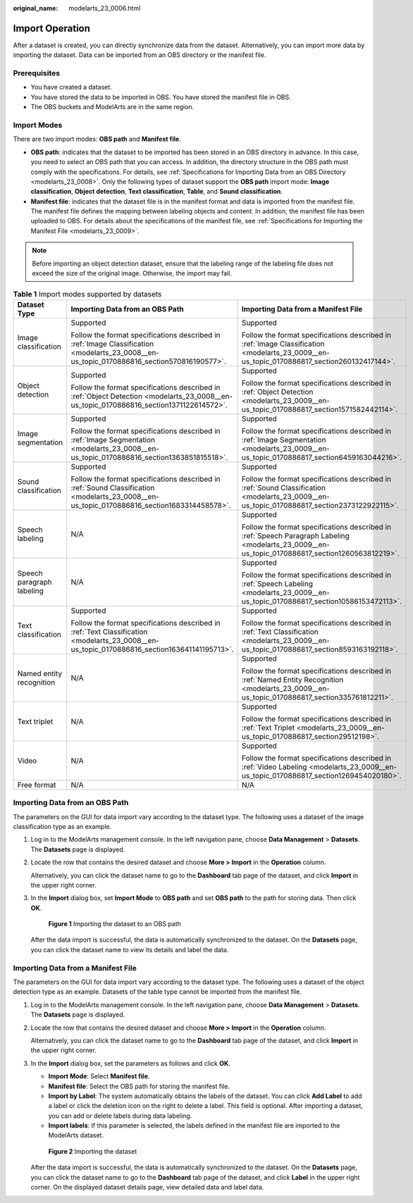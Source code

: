 :original_name: modelarts_23_0006.html

.. _modelarts_23_0006:

Import Operation
================

After a dataset is created, you can directly synchronize data from the dataset. Alternatively, you can import more data by importing the dataset. Data can be imported from an OBS directory or the manifest file.

Prerequisites
-------------

-  You have created a dataset.
-  You have stored the data to be imported in OBS. You have stored the manifest file in OBS.
-  The OBS buckets and ModelArts are in the same region.

Import Modes
------------

There are two import modes: **OBS path** and **Manifest file**.

-  **OBS path**: indicates that the dataset to be imported has been stored in an OBS directory in advance. In this case, you need to select an OBS path that you can access. In addition, the directory structure in the OBS path must comply with the specifications. For details, see :ref:`Specifications for Importing Data from an OBS Directory <modelarts_23_0008>`. Only the following types of dataset support the **OBS path** import mode: **Image classification**, **Object detection**, **Text classification**, **Table**, and **Sound classification**.
-  **Manifest file**: indicates that the dataset file is in the manifest format and data is imported from the manifest file. The manifest file defines the mapping between labeling objects and content. In addition, the manifest file has been uploaded to OBS. For details about the specifications of the manifest file, see :ref:`Specifications for Importing the Manifest File <modelarts_23_0009>`.

.. note::

   Before importing an object detection dataset, ensure that the labeling range of the labeling file does not exceed the size of the original image. Otherwise, the import may fail.

.. table:: **Table 1** Import modes supported by datasets

   +---------------------------+----------------------------------------------------------------------------------------------------------------------------------------------+--------------------------------------------------------------------------------------------------------------------------------------------------+
   | Dataset Type              | Importing Data from an OBS Path                                                                                                              | Importing Data from a Manifest File                                                                                                              |
   +===========================+==============================================================================================================================================+==================================================================================================================================================+
   | Image classification      | Supported                                                                                                                                    | Supported                                                                                                                                        |
   |                           |                                                                                                                                              |                                                                                                                                                  |
   |                           | Follow the format specifications described in :ref:`Image Classification <modelarts_23_0008__en-us_topic_0170886816_section570816190577>`.   | Follow the format specifications described in :ref:`Image Classification <modelarts_23_0009__en-us_topic_0170886817_section260132417144>`.       |
   +---------------------------+----------------------------------------------------------------------------------------------------------------------------------------------+--------------------------------------------------------------------------------------------------------------------------------------------------+
   | Object detection          | Supported                                                                                                                                    | Supported                                                                                                                                        |
   |                           |                                                                                                                                              |                                                                                                                                                  |
   |                           | Follow the format specifications described in :ref:`Object Detection <modelarts_23_0008__en-us_topic_0170886816_section1371122614572>`.      | Follow the format specifications described in :ref:`Object Detection <modelarts_23_0009__en-us_topic_0170886817_section1571582442114>`.          |
   +---------------------------+----------------------------------------------------------------------------------------------------------------------------------------------+--------------------------------------------------------------------------------------------------------------------------------------------------+
   | Image segmentation        | Supported                                                                                                                                    | Supported                                                                                                                                        |
   |                           |                                                                                                                                              |                                                                                                                                                  |
   |                           | Follow the format specifications described in :ref:`Image Segmentation <modelarts_23_0008__en-us_topic_0170886816_section1363851815518>`.    | Follow the format specifications described in :ref:`Image Segmentation <modelarts_23_0009__en-us_topic_0170886817_section6459163044216>`.        |
   +---------------------------+----------------------------------------------------------------------------------------------------------------------------------------------+--------------------------------------------------------------------------------------------------------------------------------------------------+
   | Sound classification      | Supported                                                                                                                                    | Supported                                                                                                                                        |
   |                           |                                                                                                                                              |                                                                                                                                                  |
   |                           | Follow the format specifications described in :ref:`Sound Classification <modelarts_23_0008__en-us_topic_0170886816_section1683314458578>`.  | Follow the format specifications described in :ref:`Sound Classification <modelarts_23_0009__en-us_topic_0170886817_section2373122922115>`.      |
   +---------------------------+----------------------------------------------------------------------------------------------------------------------------------------------+--------------------------------------------------------------------------------------------------------------------------------------------------+
   | Speech labeling           | N/A                                                                                                                                          | Supported                                                                                                                                        |
   |                           |                                                                                                                                              |                                                                                                                                                  |
   |                           |                                                                                                                                              | Follow the format specifications described in :ref:`Speech Paragraph Labeling <modelarts_23_0009__en-us_topic_0170886817_section1260563812219>`. |
   +---------------------------+----------------------------------------------------------------------------------------------------------------------------------------------+--------------------------------------------------------------------------------------------------------------------------------------------------+
   | Speech paragraph labeling | N/A                                                                                                                                          | Supported                                                                                                                                        |
   |                           |                                                                                                                                              |                                                                                                                                                  |
   |                           |                                                                                                                                              | Follow the format specifications described in :ref:`Speech Labeling <modelarts_23_0009__en-us_topic_0170886817_section10586153472113>`.          |
   +---------------------------+----------------------------------------------------------------------------------------------------------------------------------------------+--------------------------------------------------------------------------------------------------------------------------------------------------+
   | Text classification       | Supported                                                                                                                                    | Supported                                                                                                                                        |
   |                           |                                                                                                                                              |                                                                                                                                                  |
   |                           | Follow the format specifications described in :ref:`Text Classification <modelarts_23_0008__en-us_topic_0170886816_section163641141195713>`. | Follow the format specifications described in :ref:`Text Classification <modelarts_23_0009__en-us_topic_0170886817_section8593163192118>`.       |
   +---------------------------+----------------------------------------------------------------------------------------------------------------------------------------------+--------------------------------------------------------------------------------------------------------------------------------------------------+
   | Named entity recognition  | N/A                                                                                                                                          | Supported                                                                                                                                        |
   |                           |                                                                                                                                              |                                                                                                                                                  |
   |                           |                                                                                                                                              | Follow the format specifications described in :ref:`Named Entity Recognition <modelarts_23_0009__en-us_topic_0170886817_section335761812211>`.   |
   +---------------------------+----------------------------------------------------------------------------------------------------------------------------------------------+--------------------------------------------------------------------------------------------------------------------------------------------------+
   | Text triplet              | N/A                                                                                                                                          | Supported                                                                                                                                        |
   |                           |                                                                                                                                              |                                                                                                                                                  |
   |                           |                                                                                                                                              | Follow the format specifications described in :ref:`Text Triplet <modelarts_23_0009__en-us_topic_0170886817_section29512198>`.                   |
   +---------------------------+----------------------------------------------------------------------------------------------------------------------------------------------+--------------------------------------------------------------------------------------------------------------------------------------------------+
   | Video                     | N/A                                                                                                                                          | Supported                                                                                                                                        |
   |                           |                                                                                                                                              |                                                                                                                                                  |
   |                           |                                                                                                                                              | Follow the format specifications described in :ref:`Video Labeling <modelarts_23_0009__en-us_topic_0170886817_section1269454020180>`.            |
   +---------------------------+----------------------------------------------------------------------------------------------------------------------------------------------+--------------------------------------------------------------------------------------------------------------------------------------------------+
   | Free format               | N/A                                                                                                                                          | N/A                                                                                                                                              |
   +---------------------------+----------------------------------------------------------------------------------------------------------------------------------------------+--------------------------------------------------------------------------------------------------------------------------------------------------+

Importing Data from an OBS Path
-------------------------------

The parameters on the GUI for data import vary according to the dataset type. The following uses a dataset of the image classification type as an example.

#. Log in to the ModelArts management console. In the left navigation pane, choose **Data Management** > **Datasets**. The **Datasets** page is displayed.

#. Locate the row that contains the desired dataset and choose **More > Import** in the **Operation** column.

   Alternatively, you can click the dataset name to go to the **Dashboard** tab page of the dataset, and click **Import** in the upper right corner.

#. In the **Import** dialog box, set **Import Mode** to **OBS path** and set **OBS path** to the path for storing data. Then click **OK**.

   .. _modelarts_23_0006__en-us_topic_0171025430_fig1391710401912:

   .. figure:: /_static/images/en-us_image_0000001233970650.png
      :alt: **Figure 1** Importing the dataset to an OBS path


      **Figure 1** Importing the dataset to an OBS path

   After the data import is successful, the data is automatically synchronized to the dataset. On the **Datasets** page, you can click the dataset name to view its details and label the data.

Importing Data from a Manifest File
-----------------------------------

The parameters on the GUI for data import vary according to the dataset type. The following uses a dataset of the object detection type as an example. Datasets of the table type cannot be imported from the manifest file.

#. Log in to the ModelArts management console. In the left navigation pane, choose **Data Management** > **Datasets**. The **Datasets** page is displayed.

#. Locate the row that contains the desired dataset and choose **More > Import** in the **Operation** column.

   Alternatively, you can click the dataset name to go to the **Dashboard** tab page of the dataset, and click **Import** in the upper right corner.

#. In the **Import** dialog box, set the parameters as follows and click **OK**.

   -  **Import Mode**: Select **Manifest file**.
   -  **Manifest file**: Select the OBS path for storing the manifest file.
   -  **Import by Label**: The system automatically obtains the labels of the dataset. You can click **Add Label** to add a label or click the deletion icon on the right to delete a label. This field is optional. After importing a dataset, you can add or delete labels during data labeling.
   -  **Import labels**: If this parameter is selected, the labels defined in the manifest file are imported to the ModelArts dataset.

   .. _modelarts_23_0006__en-us_topic_0171025430_fig1260617211526:

   .. figure:: /_static/images/en-us_image_0000001234129946.png
      :alt: **Figure 2** Importing the dataset


      **Figure 2** Importing the dataset

   After the data import is successful, the data is automatically synchronized to the dataset. On the **Datasets** page, you can click the dataset name to go to the **Dashboard** tab page of the dataset, and click **Label** in the upper right corner. On the displayed dataset details page, view detailed data and label data.
